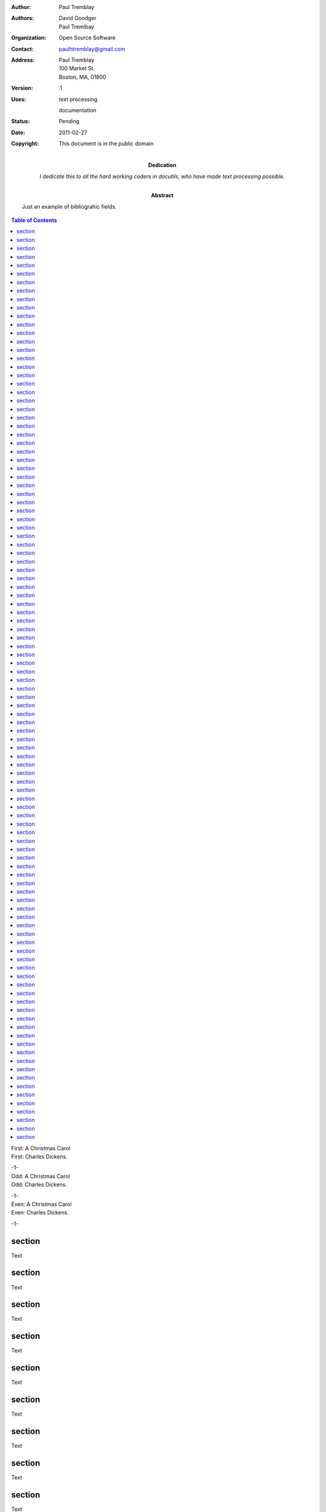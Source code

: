 .. $Id: header_footer_toc3.rst 6968 2011-02-28 00:52:36Z paultremblay $

.. an exmaple of headers and footers, different on odd, even, and first page
.. footers 

.. role:: page-num

:Author: Paul Tremblay
:Authors: David Goodger, Paul Tremlbay
:Organization: Open Source Software
:Contact: paulhtremblay@gmail.com
:Address: Paul Tremblay 
          100 Market St. 
          Boston, MA, 01800
:Version: .1
:Uses: text processing

       documentation
:Status: Pending
:Date: $Date: 2011-02-27 19:52:36 -0500 (Sun, 27 Feb 2011) $
:Copyright: This document is in the public domain
:Dedication: I dedicate this to all the hard working coders in
 docutils, who have made text processing possible.
:Abstract: Just an example of bibliograhic fields.

.. contents:: Table of Contents

.. container:: toc-first-header

    First: A Christmas Carol 
    
.. container:: toc-first-footer

    First: Charles Dickens.
    
    -:page-num:`1`-

.. container:: toc-odd-header

    Odd: A Christmas Carol 
    
.. container:: toc-odd-footer

    Odd: Charles Dickens.
    
    -:page-num:`1`-

.. container:: toc-even-header

    Even: A Christmas Carol 
    
.. container:: toc-even-footer

    Even: Charles Dickens.
    
    -:page-num:`1`-

section
========

Text

section
========

Text

section
========

Text

section
========

Text

section
========

Text

section
========

Text

section
========

Text

section
========

Text

section
========

Text

section
========

Text

section
========

Text

section
========

Text

section
========

Text

section
========

Text

section
========

Text

section
========

Text

section
========

Text

section
========

Text

section
========

Text

section
========

Text

section
========

Text

section
========

Text

section
========

Text

section
========

Text

section
========

Text

section
========

Text

section
========

Text

section
========

Text

section
========

Text

section
========

Text

section
========

Text

section
========

Text

section
========

Text

section
========

Text

section
========

Text

section
========

Text

section
========

Text

section
========

Text

section
========

Text

section
========

Text

section
========

Text

section
========

Text

section
========

Text

section
========

Text

section
========

Text

section
========

Text

section
========

Text

section
========

Text

section
========

Text

section
========

Text

section
========

Text

section
========

Text

section
========

Text

section
========

Text

section
========

Text

section
========

Text

section
========

Text

section
========

Text

section
========

Text

section
========

Text

section
========

Text

section
========

Text

section
========

Text

section
========

Text

section
========

Text

section
========

Text

section
========

Text

section
========

Text

section
========

Text

section
========

Text

section
========

Text

section
========

Text

section
========

Text

section
========

Text

section
========

Text

section
========

Text

section
========

Text

section
========

Text

section
========

Text

section
========

Text

section
========

Text

section
========

Text

section
========

Text

section
========

Text

section
========

Text

section
========

Text

section
========

Text

section
========

Text

section
========

Text

section
========

Text

section
========

Text

section
========

Text

section
========

Text

section
========

Text

section
========

Text

section
========

Text

section
========

Text

section
========

Text

section
========

Text

section
========

Text

section
========

Text

section
========

Text

section
========

Text

section
========

Text

section
========

Text

section
========

Text

section
========

Text

section
========

Text
